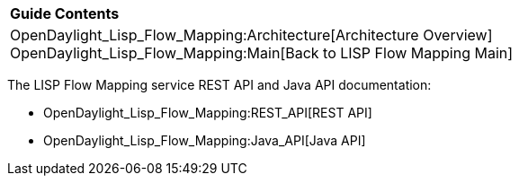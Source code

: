 [cols="^",]
|====================================================================
|*Guide Contents*
|OpenDaylight_Lisp_Flow_Mapping:Architecture[Architecture Overview] +
OpenDaylight_Lisp_Flow_Mapping:Main[Back to LISP Flow Mapping Main]
|====================================================================

The LISP Flow Mapping service REST API and Java API documentation:

* OpenDaylight_Lisp_Flow_Mapping:REST_API[REST API]
* OpenDaylight_Lisp_Flow_Mapping:Java_API[Java API]

